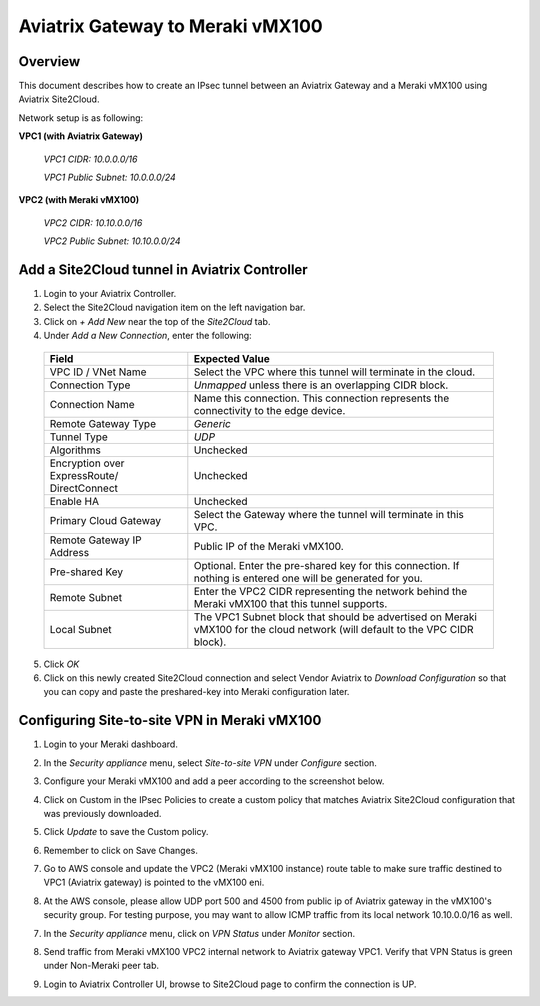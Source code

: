 .. meta::
   :description: Site2Cloud (Aviatrix Gateway - Meraki vMX100)
   :keywords: meraki, aviatrix, site2cloud

=====================================================================
Aviatrix Gateway to Meraki vMX100
=====================================================================

Overview
--------
This document describes how to create an IPsec tunnel between an Aviatrix Gateway and a Meraki vMX100 using Aviatrix Site2Cloud.

Network setup is as following:

**VPC1 (with Aviatrix Gateway)**

    *VPC1 CIDR: 10.0.0.0/16*
    
    *VPC1 Public Subnet: 10.0.0.0/24*
    
**VPC2 (with Meraki vMX100)**

    *VPC2 CIDR: 10.10.0.0/16*

    *VPC2 Public Subnet: 10.10.0.0/24*
    

Add a Site2Cloud tunnel in Aviatrix Controller
-----------------------------------------------
1. Login to your Aviatrix Controller.
2. Select the Site2Cloud navigation item on the left navigation bar.
3. Click on `+ Add New` near the top of the `Site2Cloud` tab.
4. Under `Add a New Connection`, enter the following:

  +-------------------------------+------------------------------------------+
  | Field                         | Expected Value                           |
  +===============================+==========================================+
  | VPC ID / VNet Name            | Select the VPC where this tunnel will    |
  |                               | terminate in the cloud.                  |
  +-------------------------------+------------------------------------------+
  | Connection Type               | `Unmapped` unless there is an            |
  |                               | overlapping CIDR block.                  |
  +-------------------------------+------------------------------------------+
  | Connection Name               | Name this connection.  This connection   |
  |                               | represents the connectivity to the       |
  |                               | edge device.                             |
  +-------------------------------+------------------------------------------+
  | Remote Gateway Type           | `Generic`                                |
  +-------------------------------+------------------------------------------+
  | Tunnel Type                   | `UDP`                                    |
  +-------------------------------+------------------------------------------+
  | Algorithms                    | Unchecked                                |
  +-------------------------------+------------------------------------------+
  | Encryption over ExpressRoute/ | Unchecked                                |
  | DirectConnect                 |                                          |
  +-------------------------------+------------------------------------------+
  | Enable HA                     | Unchecked                                |
  +-------------------------------+------------------------------------------+
  | Primary Cloud Gateway         | Select the Gateway where the tunnel will |
  |                               | terminate in this VPC.                   |
  +-------------------------------+------------------------------------------+
  | Remote Gateway IP Address     | Public IP of the Meraki vMX100.          |
  +-------------------------------+------------------------------------------+
  | Pre-shared Key                | Optional.  Enter the pre-shared key for  |
  |                               | this connection.  If nothing is entered  |
  |                               | one will be generated for you.           |
  +-------------------------------+------------------------------------------+
  | Remote Subnet                 | Enter the VPC2 CIDR representing the     |
  |                               | network behind the Meraki vMX100 that    |
  |                               | this tunnel supports.                    |
  +-------------------------------+------------------------------------------+
  | Local Subnet                  | The VPC1 Subnet block that should be     |
  |                               | advertised on Meraki vMX100 for the      |
  |                               | cloud network (will default to the VPC   |
  |                               | CIDR block).                             |
  +-------------------------------+------------------------------------------+

5. Click `OK`

6. Click on this newly created Site2Cloud connection and select Vendor Aviatrix to `Download Configuration` so that you can copy and paste the preshared-key into Meraki configuration later.

Configuring Site-to-site VPN in Meraki vMX100
---------------------------------------------

1. Login to your Meraki dashboard.

2. In the `Security appliance` menu, select `Site-to-site VPN` under `Configure` section.

   |meraki_vmx01|

3. Configure your Meraki vMX100 and add a peer according to the screenshot below.

   |meraki_vmx02|

4. Click on Custom in the IPsec Policies to create a custom policy that matches Aviatrix Site2Cloud configuration that was previously downloaded.

   |meraki_vmx03|

5. Click `Update` to save the Custom policy.

6. Remember to click on Save Changes.

7. Go to AWS console and update the VPC2 (Meraki vMX100 instance) route table to make sure traffic destined to VPC1 (Aviatrix gateway) is pointed to the vMX100 eni.

   |meraki_vmx04|

8. At the AWS console, please allow UDP port 500 and 4500 from public ip of Aviatrix gateway in the vMX100's security group. For testing purpose, you may want to allow ICMP traffic from its local network 10.10.0.0/16 as well.

   |meraki_vmx05|

7. In the `Security appliance` menu, click on `VPN Status` under `Monitor` section.

   |meraki_vmx06|

8. Send traffic from Meraki vMX100 VPC2 internal network to Aviatrix gateway VPC1. Verify that VPN Status is green under Non-Meraki peer tab. 

   |meraki_vmx07|

9. Login to Aviatrix Controller UI, browse to Site2Cloud page to confirm the connection is UP. 

   |meraki_vmx08|


.. |meraki_vmx01| image:: site2cloud_meraki_vmx100_media/meraki_vmx01.png
.. |meraki_vmx02| image:: site2cloud_meraki_vmx100_media/meraki_vmx02.png
.. |meraki_vmx03| image:: site2cloud_meraki_vmx100_media/meraki_vmx03.png
.. |meraki_vmx04| image:: site2cloud_meraki_vmx100_media/meraki_vmx04.png
.. |meraki_vmx05| image:: site2cloud_meraki_vmx100_media/meraki_vmx05.png
.. |meraki_vmx06| image:: site2cloud_meraki_vmx100_media/meraki_vmx06.png
.. |meraki_vmx07| image:: site2cloud_meraki_vmx100_media/meraki_vmx07.png
.. |meraki_vmx08| image:: site2cloud_meraki_vmx100_media/meraki_vmx08.png
